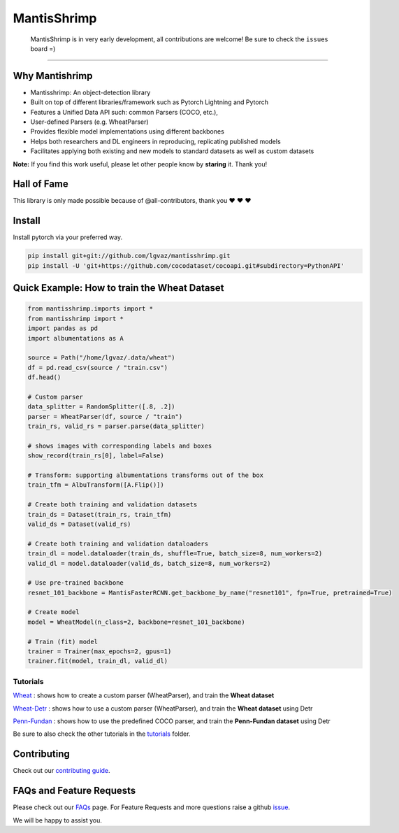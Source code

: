 MantisShrimp
============

   MantisShrimp is in very early development, all contributions are
   welcome! Be sure to check the ``issues`` board =)

|tests| |docs| |codecov| |black| |license|

--------------

.. image:: images/mantisshrimp-logo.png

Why Mantishrimp
---------------
- Mantisshrimp: An object-detection library
- Built on top of different libraries/framework such as Pytorch Lightning and Pytorch
- Features a Unified Data API such: common Parsers (COCO, etc.),
- User-defined Parsers (e.g. WheatParser)
- Provides flexible model implementations using different backbones
- Helps both researchers and DL engineers in reproducing, replicating published models
- Facilitates applying both existing and new models to standard datasets as well as custom datasets

**Note:**  If you find this work useful, please let other people know by **staring** it. Thank you!

Hall of Fame
------------

This library is only made possible because of @all-contributors, thank you ♥️ ♥️ ♥️ 

|image0|\ |image1|\ |image2|\ |image3|\ |image4|\ |image5|\ |image6|\ |image7|

.. |image0| image:: https://sourcerer.io/fame/lgvaz/lgvaz/mantisshrimp/images/0
   :target: https://sourcerer.io/fame/lgvaz/lgvaz/mantisshrimp/links/0
.. |image1| image:: https://sourcerer.io/fame/lgvaz/lgvaz/mantisshrimp/images/1
   :target: https://sourcerer.io/fame/lgvaz/lgvaz/mantisshrimp/links/1
.. |image2| image:: https://sourcerer.io/fame/lgvaz/lgvaz/mantisshrimp/images/2
   :target: https://sourcerer.io/fame/lgvaz/lgvaz/mantisshrimp/links/2
.. |image3| image:: https://sourcerer.io/fame/lgvaz/lgvaz/mantisshrimp/images/3
   :target: https://sourcerer.io/fame/lgvaz/lgvaz/mantisshrimp/links/3
.. |image4| image:: https://sourcerer.io/fame/lgvaz/lgvaz/mantisshrimp/images/4
   :target: https://sourcerer.io/fame/lgvaz/lgvaz/mantisshrimp/links/4
.. |image5| image:: https://sourcerer.io/fame/lgvaz/lgvaz/mantisshrimp/images/5
   :target: https://sourcerer.io/fame/lgvaz/lgvaz/mantisshrimp/links/5
.. |image6| image:: https://sourcerer.io/fame/lgvaz/lgvaz/mantisshrimp/images/6
   :target: https://sourcerer.io/fame/lgvaz/lgvaz/mantisshrimp/links/6
.. |image7| image:: https://sourcerer.io/fame/lgvaz/lgvaz/mantisshrimp/images/7
   :target: https://sourcerer.io/fame/lgvaz/lgvaz/mantisshrimp/links/7

Install
-------

Install pytorch via your preferred way.

.. code:: bash

   pip install git+git://github.com/lgvaz/mantisshrimp.git
   pip install -U 'git+https://github.com/cocodataset/cocoapi.git#subdirectory=PythonAPI'

Quick Example: How to train the **Wheat Dataset**
---------------------------------------------

.. code:: python

   from mantisshrimp.imports import *
   from mantisshrimp import *
   import pandas as pd
   import albumentations as A

   source = Path("/home/lgvaz/.data/wheat")
   df = pd.read_csv(source / "train.csv")
   df.head()

   # Custom parser
   data_splitter = RandomSplitter([.8, .2])
   parser = WheatParser(df, source / "train")
   train_rs, valid_rs = parser.parse(data_splitter)

   # shows images with corresponding labels and boxes
   show_record(train_rs[0], label=False)

   # Transform: supporting albumentations transforms out of the box
   train_tfm = AlbuTransform([A.Flip()])

   # Create both training and validation datasets
   train_ds = Dataset(train_rs, train_tfm)
   valid_ds = Dataset(valid_rs)

   # Create both training and validation dataloaders
   train_dl = model.dataloader(train_ds, shuffle=True, batch_size=8, num_workers=2)
   valid_dl = model.dataloader(valid_ds, batch_size=8, num_workers=2)

   # Use pre-trained backbone
   resnet_101_backbone = MantisFasterRCNN.get_backbone_by_name("resnet101", fpn=True, pretrained=True)

   # Create model
   model = WheatModel(n_class=2, backbone=resnet_101_backbone)

   # Train (fit) model
   trainer = Trainer(max_epochs=2, gpus=1)
   trainer.fit(model, train_dl, valid_dl)


Tutorials
^^^^^^^^^
`Wheat`_ : shows how to create a custom parser (WheatParser), and train the **Wheat dataset**

`Wheat-Detr`_ : shows how to use a custom parser (WheatParser), and train the **Wheat dataset** using Detr

`Penn-Fundan`_ : shows how to use the predefined COCO parser, and train the **Penn-Fundan dataset** using Detr


Be sure to also check the other tutorials in the `tutorials`_ folder.


Contributing
------------
Check out our `contributing guide`_.

FAQs and Feature Requests
--------------------------

Please check out our `FAQs`_ page. For Feature Requests and more questions raise a github `issue`_.

We will be happy to assist you.

.. _Wheat: https://lgvaz.github.io/mantisshrimp/tutorials/wheat.html
.. _Wheat-Detr: https://lgvaz.github.io/mantisshrimp/tutorials/hub_detr_finetune_wheat.html
.. _Penn-Fundan: https://lgvaz.github.io/mantisshrimp/tutorials/hub_detr_finetune_pennfundan.html
.. _tutorials: tutorials/
.. _contributing guide: https://lgvaz.github.io/mantisshrimp/contributing.html
.. _FAQs: https://lgvaz.github.io/mantisshrimp/faqs.html
.. _issue: https://github.com/lgvaz/mantisshrimp/issues/

.. |tests| image:: https://github.com/lgvaz/mantisshrimp/workflows/tests/badge.svg?event=push
   :target: https://github.com/lgvaz/mantisshrimp/actions?query=workflow%3Atests
.. |codecov| image:: https://codecov.io/gh/lgvaz/mantisshrimp/branch/master/graph/badge.svg
   :target: https://codecov.io/gh/lgvaz/mantisshrimp
.. |black| image:: https://img.shields.io/badge/code%20style-black-000000.svg
   :target: https://github.com/psf/black
.. |license| image:: https://img.shields.io/badge/License-Apache%202.0-blue.svg
   :target: https://github.com/lgvaz/mantisshrimp/blob/master/LICENSE
.. |docs| image:: https://github.com/lgvaz/mantisshrimp/workflows/docs/badge.svg
   :target: https://lgvaz.github.io/mantisshrimp/index.html

